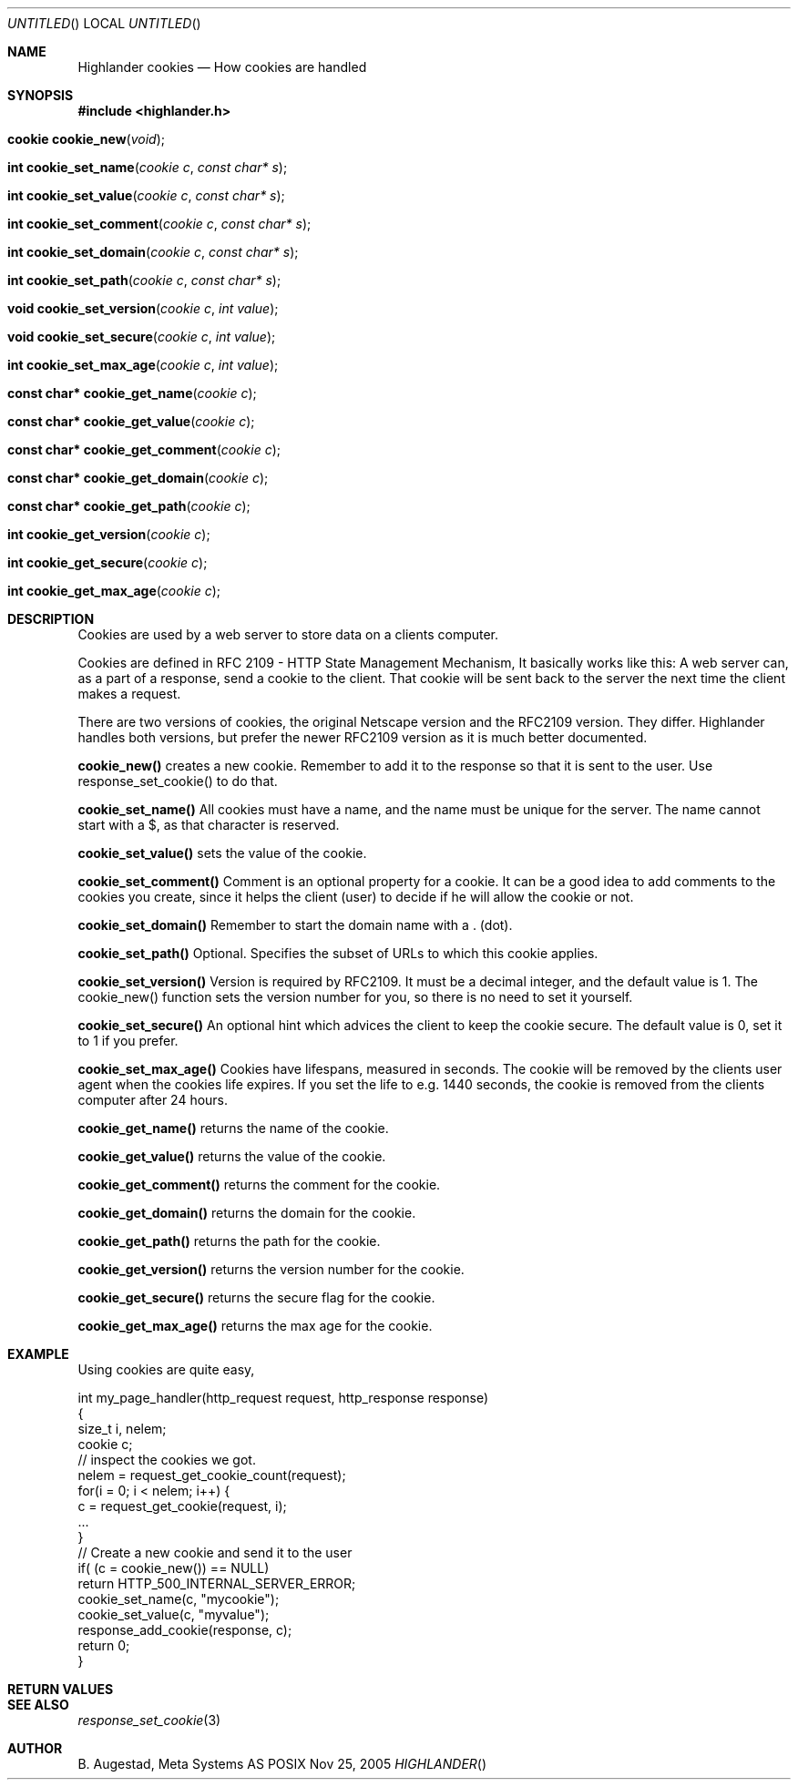 .Dd Nov 25, 2005
.Os POSIX
.Dt HIGHLANDER
.Th Highlander cookies 3
.Sh NAME
.Nm Highlander cookies
.Nd How cookies are handled
.Sh SYNOPSIS
.Fd #include <highlander.h>
.Fo "cookie cookie_new"
.Fa "void"
.Fc
.Fo "int cookie_set_name"
.Fa "cookie c"
.Fa "const char* s"
.Fc
.Fo "int cookie_set_value"
.Fa "cookie c"
.Fa "const char* s"
.Fc
.Fo "int cookie_set_comment"
.Fa "cookie c"
.Fa "const char* s"
.Fc
.Fo "int cookie_set_domain"
.Fa "cookie c"
.Fa "const char* s"
.Fc
.Fo "int cookie_set_path"
.Fa "cookie c"
.Fa "const char* s"
.Fc
.Fo "void cookie_set_version"
.Fa "cookie c"
.Fa "int value"
.Fc
.Fo "void cookie_set_secure"
.Fa "cookie c"
.Fa "int value"
.Fc
.Fo "int cookie_set_max_age"
.Fa "cookie c"
.Fa "int value"
.Fc
.Fo "const char* cookie_get_name"
.Fa "cookie c"
.Fc
.Fo "const char* cookie_get_value"
.Fa "cookie c"
.Fc
.Fo "const char* cookie_get_comment"
.Fa "cookie c"
.Fc
.Fo "const char* cookie_get_domain"
.Fa "cookie c"
.Fc
.Fo "const char* cookie_get_path"
.Fa "cookie c"
.Fc
.Fo "int cookie_get_version"
.Fa "cookie c"
.Fc
.Fo "int cookie_get_secure"
.Fa "cookie c"
.Fc
.Fo "int cookie_get_max_age"
.Fa "cookie c"
.Fc
.Sh DESCRIPTION
Cookies are used by a web server to store data on a clients
computer. 
.Pp
Cookies are defined in RFC 2109 - HTTP State Management Mechanism,
It basically works like this:
A web server can, as a part of a response, send a cookie to
the client. That cookie will be sent back to the server the next time
the client makes a request.
.Pp
There are two versions of cookies, the original Netscape version and
the RFC2109 version. They differ. Highlander handles both versions,
but prefer the newer RFC2109 version as it is much better documented.
.Pp
.Nm cookie_new()
creates a new cookie. Remember to add it to the response so that it is 
sent to the user. Use response_set_cookie() to do that.
.Pp
.Nm cookie_set_name()
All cookies must have a name, and the name must be unique for the server. 
The name cannot start with a $, as that character is reserved.
.Pp
.Nm cookie_set_value()
sets the value of the cookie. 
.Pp
.Nm cookie_set_comment()
Comment is an optional property for a cookie. It can be a good idea
to add comments to the cookies you create, since it helps the client
(user) to decide if he will allow the cookie or not.
.Pp
.Nm cookie_set_domain()
Remember to start the domain name with a . (dot). 
.Pp
.Nm cookie_set_path()
Optional. Specifies the subset of URLs to which this cookie applies.
.Pp
.Nm cookie_set_version()
Version is required by RFC2109. It must be a decimal integer,
and the default value is 1. The cookie_new() function
sets the version number for you, so there is no need to set it
yourself.
.Pp
.Nm cookie_set_secure()
An optional hint which advices the client to keep
the cookie secure. The default value is 0, set it
to 1 if you prefer.
.Pp
.Nm cookie_set_max_age()
Cookies have lifespans, measured in seconds. The cookie
will be removed by the clients user agent when 
the cookies life expires. If you set the life
to e.g. 1440 seconds, the cookie is removed from
the clients computer after 24 hours.
.Pp
.Nm cookie_get_name()
returns the name of the cookie.
.Pp
.Nm cookie_get_value()
returns the value of the cookie.
.Pp
.Nm cookie_get_comment()
returns the comment for the cookie.
.Pp
.Nm cookie_get_domain()
returns the domain for the cookie.
.Pp
.Nm cookie_get_path()
returns the path for the cookie.
.Pp
.Nm cookie_get_version()
returns the version number for the cookie.
.Pp
.Nm cookie_get_secure()
returns the secure flag for the cookie.
.Pp
.Nm cookie_get_max_age()
returns the max age for the cookie.
.Pp
.Sh EXAMPLE
Using cookies are quite easy, 
.Bd -literal
int my_page_handler(http_request request, http_response response)
{
   size_t i, nelem;
   cookie c;
   // inspect the cookies we got. 
   nelem = request_get_cookie_count(request);
   for(i = 0; i < nelem; i++) {
      c = request_get_cookie(request, i);
      ...
   }
   // Create a new cookie and send it to the user
   if( (c = cookie_new()) == NULL)
       return HTTP_500_INTERNAL_SERVER_ERROR;
   cookie_set_name(c, "mycookie");
   cookie_set_value(c, "myvalue");
   response_add_cookie(response, c);
   return 0;
}
.Ed
 
.Sh RETURN VALUES
.Sh SEE ALSO
.Xr response_set_cookie 3
.Sh AUTHOR
.An B. Augestad, Meta Systems AS
